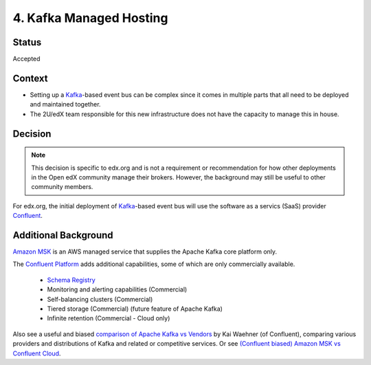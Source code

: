 4. Kafka Managed Hosting
========================

Status
------

Accepted

Context
-------

* Setting up a `Kafka`_-based event bus can be complex since it comes in multiple parts that all need to be deployed
  and maintained together.

* The 2U/edX team responsible for this new infrastructure does not have the capacity to manage this in house.

.. _Kafka: https://kafka.apache.org/

Decision
--------

.. note::

    This decision is specific to edx.org and is not a requirement or recommendation for how other deployments in the Open edX community manage their brokers. However, the background may still be useful to other community members.

For edx.org, the initial deployment of `Kafka`_-based event bus will use the software as a servics (SaaS) provider `Confluent`_.

.. _Confluent: https://www.confluent.io/

Additional Background
---------------------

`Amazon MSK`_ is an AWS managed service that supplies the Apache Kafka core platform only.

The `Confluent Platform`_ adds additional capabilities, some of which are only commercially available.

  * `Schema Registry <https://www.confluent.io/product/confluent-platform/data-compatibility/>`__
  * Monitoring and alerting capabilities (Commercial)
  * Self-balancing clusters (Commercial)
  * Tiered storage (Commercial) (future feature of Apache Kafka)
  * Infinite retention (Commercial - Cloud only)

Also see a useful and biased `comparison of Apache Kafka vs Vendors`_ by Kai Waehner (of Confluent), comparing various providers and distributions of Kafka and related or competitive services. Or see `(Confluent biased) Amazon MSK vs Confluent Cloud <https://www.confluent.io/confluent-cloud-vs-amazon-msk>`__.

.. _Amazon MSK: https://aws.amazon.com/msk/
.. _Confluent Platform: https://www.confluent.io/product/confluent-platform
.. _comparison of Apache Kafka vs Vendors: https://www.kai-waehner.de/blog/2021/04/20/comparison-open-source-apache-kafka-vs-confluent-cloudera-red-hat-amazon-msk-cloud/
